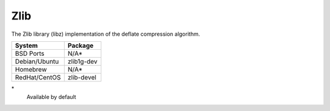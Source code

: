 .. _pkg_zlib:

Zlib
----

The Zlib library (libz) implementation of the deflate compression
algorithm.

+------------------+--------------+
| System           | Package      |
+==================+==============+
| BSD Ports        | N/A*         |
+------------------+--------------+
| Debian/Ubuntu    | zlib1g-dev   |
+------------------+--------------+
| Homebrew         | N/A*         |
+------------------+--------------+
| RedHat/CentOS    | zlib-devel   |
+------------------+--------------+

\*
  Available by default
